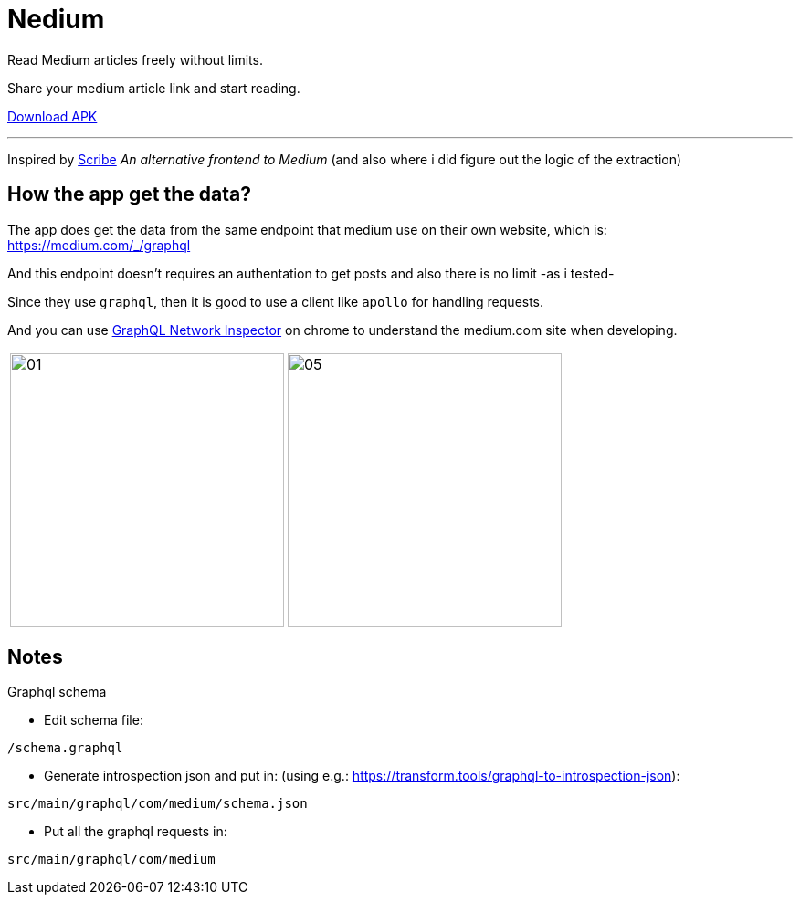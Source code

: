 = Nedium


Read Medium articles freely without limits.

Share your medium article link and start reading.

link:https://github.com/cloneconf/Nedium/releases/download/v0.1/app-release.apk[Download APK]

___

Inspired by link:https://www.scribe.rip/[Scribe] _An alternative frontend to Medium_
(and also where i did figure out the logic of the extraction)


== How the app get the data?
The app does get the data from the same endpoint that medium use on their own website, which is:
https://medium.com/_/graphql

And this endpoint doesn't requires an authentation to get posts and also there is no limit -as i tested-

Since they use `graphql`, then it is good to use a client like `apollo` for handling requests.

And you can use link:https://chrome.google.com/webstore/detail/graphql-network-inspector/ndlbedplllcgconngcnfmkadhokfaaln?hl=de[GraphQL Network Inspector] on chrome to understand the medium.com site when developing.


[cols="1,1"]
|===
|image:fastlane/metadata/android/en-US/images/01.png[width=300]
|image:fastlane/metadata/android/en-US/images/05.png[width=300]
|===


== Notes

.Graphql schema

* Edit schema file:

`/schema.graphql`


* Generate introspection json and put in: (using e.g.: https://transform.tools/graphql-to-introspection-json):

`src/main/graphql/com/medium/schema.json`


* Put all the graphql requests in:

`src/main/graphql/com/medium`

